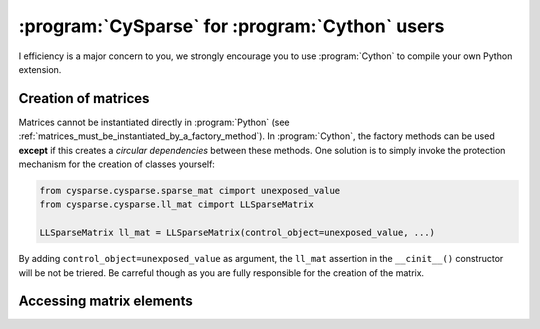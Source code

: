 ..  cysparse_for_cython_users:

=========================================================
:program:`CySparse` for :program:`Cython` users
=========================================================

I efficiency is a major concern to you, we strongly encourage you to use :program:`Cython` to 
compile your own Python extension. 

Creation of matrices
====================

Matrices cannot be instantiated directly in :program:`Python` (see :ref:`matrices_must_be_instantiated_by_a_factory_method`). In :program:`Cython`, the factory methods
can be used **except** if this creates a *circular dependencies* between these methods. One solution is to simply invoke
the protection mechanism for the creation of classes yourself:

..  code-block::  cython

    from cysparse.cysparse.sparse_mat cimport unexposed_value
    from cysparse.cysparse.ll_mat cimport LLSparseMatrix
    
    LLSparseMatrix ll_mat = LLSparseMatrix(control_object=unexposed_value, ...)

By adding ``control_object=unexposed_value`` as argument, the ``ll_mat`` assertion in the ``__cinit__()`` constructor will be not be triered. Be carreful though as you are fully responsible 
for the creation of the matrix.
 
Accessing matrix elements
==========================

